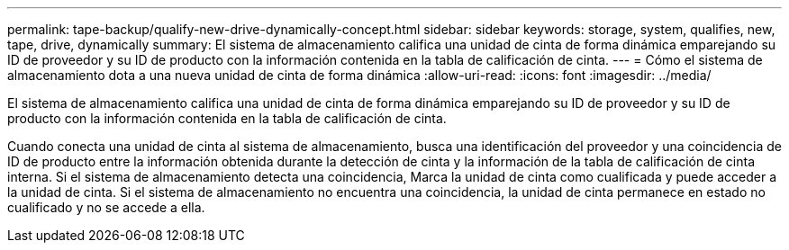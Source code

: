 ---
permalink: tape-backup/qualify-new-drive-dynamically-concept.html 
sidebar: sidebar 
keywords: storage, system, qualifies, new, tape, drive, dynamically 
summary: El sistema de almacenamiento califica una unidad de cinta de forma dinámica emparejando su ID de proveedor y su ID de producto con la información contenida en la tabla de calificación de cinta. 
---
= Cómo el sistema de almacenamiento dota a una nueva unidad de cinta de forma dinámica
:allow-uri-read: 
:icons: font
:imagesdir: ../media/


[role="lead"]
El sistema de almacenamiento califica una unidad de cinta de forma dinámica emparejando su ID de proveedor y su ID de producto con la información contenida en la tabla de calificación de cinta.

Cuando conecta una unidad de cinta al sistema de almacenamiento, busca una identificación del proveedor y una coincidencia de ID de producto entre la información obtenida durante la detección de cinta y la información de la tabla de calificación de cinta interna. Si el sistema de almacenamiento detecta una coincidencia, Marca la unidad de cinta como cualificada y puede acceder a la unidad de cinta. Si el sistema de almacenamiento no encuentra una coincidencia, la unidad de cinta permanece en estado no cualificado y no se accede a ella.
